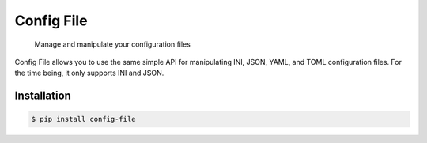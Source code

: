 Config File
===========

   Manage and manipulate your configuration files

|Python Verison| |Version| |Style| |Documentation Status| |Build Status| |Codecov|

Config File allows you to use the same simple API for manipulating INI,
JSON, YAML, and TOML configuration files. For the time being, it only
supports INI and JSON.

Installation
------------

.. code:: bash

   $ pip install config-file

.. |Python Verison| image:: https://img.shields.io/pypi/pyversions/config-file.svg
.. |Version| image:: https://img.shields.io/pypi/v/config-file
   :target: https://pypi.org/project/config-file/
.. |Style| image:: https://img.shields.io/badge/code%20style-black-000000.svg
   :target: https://pypi.org/project/black/
.. |Documentation Status| image:: https://readthedocs.org/projects/config-file/badge/?version=latest
   :target: https://config-file.readthedocs.io/en/latest/?badge=latest
.. |Build Status| image:: https://travis-ci.com/eugenetriguba/config-file.svg?branch=master
   :target: https://travis-ci.com/eugenetriguba/config-file
.. |Codecov| image:: https://codecov.io/gh/eugenetriguba/config-file/graph/badge.svg
   :target: https://codecov.io/gh/eugenetriguba/config-file
